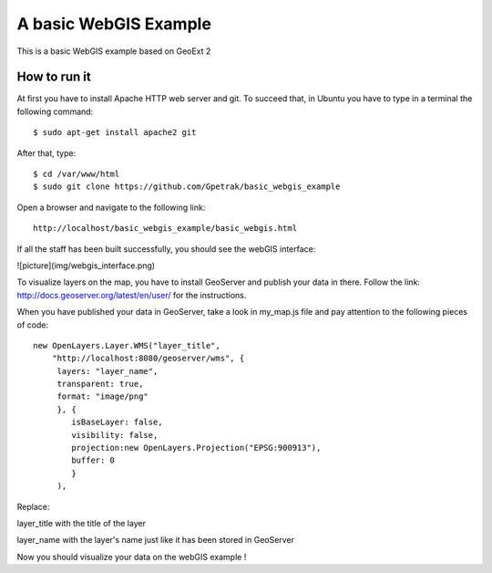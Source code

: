 A basic WebGIS Example
========================

This is a basic WebGIS example based on GeoExt 2

How to run it
------------

At first you have to install Apache HTTP web server and git.
To succeed that, in Ubuntu you have to type in a terminal the following command::
    
    $ sudo apt-get install apache2 git

After that, type::
  
    $ cd /var/www/html
    $ sudo git clone https://github.com/Gpetrak/basic_webgis_example

Open a browser and navigate to the following link::

    http://localhost/basic_webgis_example/basic_webgis.html

If all the staff has been built successfully, you should see the webGIS interface:

![picture](img/webgis_interface.png)

To visualize layers on the map, you have to install GeoServer and publish your data in there. Follow the link: http://docs.geoserver.org/latest/en/user/ for the instructions.

When you have published your data in GeoServer, take a look in my_map.js file and pay attention to the following pieces of code::
    
    new OpenLayers.Layer.WMS("layer_title",
        "http://localhost:8080/geoserver/wms", {
         layers: "layer_name",
         transparent: true,
         format: "image/png"
         }, {      
            isBaseLayer: false,     
            visibility: false,
            projection:new OpenLayers.Projection("EPSG:900913"),
            buffer: 0
            }
         ),

Replace:
 
layer_title with the title of the layer


layer_name with the layer's name just like it has been stored in GeoServer

Now you should visualize your data on the webGIS example !
